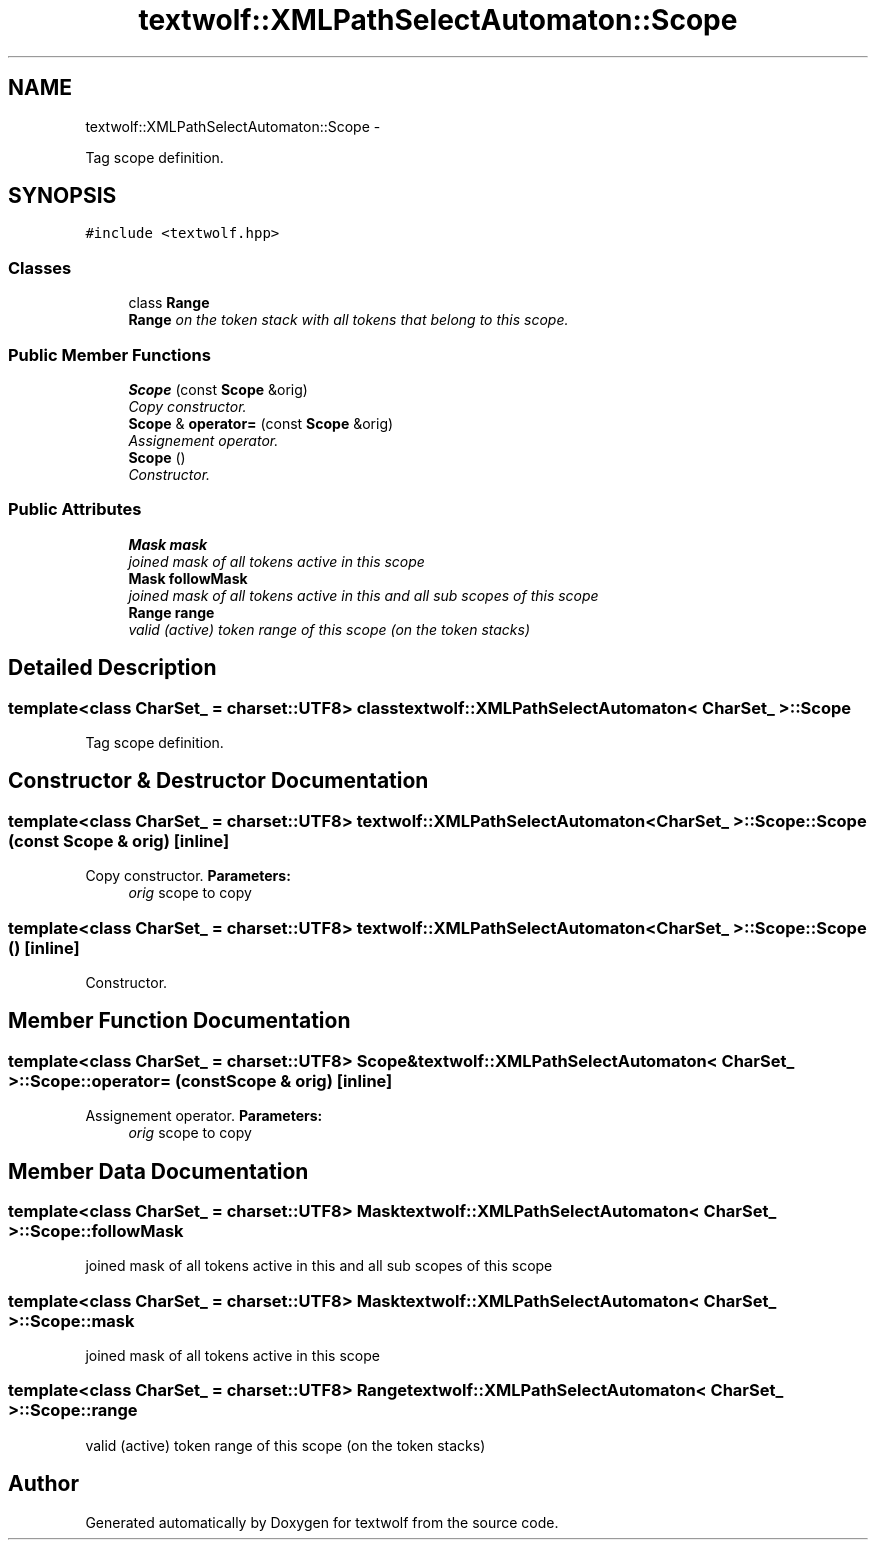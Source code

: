 .TH "textwolf::XMLPathSelectAutomaton::Scope" 3 "14 Aug 2011" "textwolf" \" -*- nroff -*-
.ad l
.nh
.SH NAME
textwolf::XMLPathSelectAutomaton::Scope \- 
.PP
Tag scope definition.  

.SH SYNOPSIS
.br
.PP
.PP
\fC#include <textwolf.hpp>\fP
.SS "Classes"

.in +1c
.ti -1c
.RI "class \fBRange\fP"
.br
.RI "\fI\fBRange\fP on the token stack with all tokens that belong to this scope. \fP"
.in -1c
.SS "Public Member Functions"

.in +1c
.ti -1c
.RI "\fBScope\fP (const \fBScope\fP &orig)"
.br
.RI "\fICopy constructor. \fP"
.ti -1c
.RI "\fBScope\fP & \fBoperator=\fP (const \fBScope\fP &orig)"
.br
.RI "\fIAssignement operator. \fP"
.ti -1c
.RI "\fBScope\fP ()"
.br
.RI "\fIConstructor. \fP"
.in -1c
.SS "Public Attributes"

.in +1c
.ti -1c
.RI "\fBMask\fP \fBmask\fP"
.br
.RI "\fIjoined mask of all tokens active in this scope \fP"
.ti -1c
.RI "\fBMask\fP \fBfollowMask\fP"
.br
.RI "\fIjoined mask of all tokens active in this and all sub scopes of this scope \fP"
.ti -1c
.RI "\fBRange\fP \fBrange\fP"
.br
.RI "\fIvalid (active) token range of this scope (on the token stacks) \fP"
.in -1c
.SH "Detailed Description"
.PP 

.SS "template<class CharSet_ = charset::UTF8> class textwolf::XMLPathSelectAutomaton< CharSet_ >::Scope"
Tag scope definition. 
.SH "Constructor & Destructor Documentation"
.PP 
.SS "template<class CharSet_  = charset::UTF8> \fBtextwolf::XMLPathSelectAutomaton\fP< CharSet_ >::Scope::Scope (const \fBScope\fP & orig)\fC [inline]\fP"
.PP
Copy constructor. \fBParameters:\fP
.RS 4
\fIorig\fP scope to copy 
.RE
.PP

.SS "template<class CharSet_  = charset::UTF8> \fBtextwolf::XMLPathSelectAutomaton\fP< CharSet_ >::Scope::Scope ()\fC [inline]\fP"
.PP
Constructor. 
.SH "Member Function Documentation"
.PP 
.SS "template<class CharSet_  = charset::UTF8> \fBScope\fP& \fBtextwolf::XMLPathSelectAutomaton\fP< CharSet_ >::Scope::operator= (const \fBScope\fP & orig)\fC [inline]\fP"
.PP
Assignement operator. \fBParameters:\fP
.RS 4
\fIorig\fP scope to copy 
.RE
.PP

.SH "Member Data Documentation"
.PP 
.SS "template<class CharSet_  = charset::UTF8> \fBMask\fP \fBtextwolf::XMLPathSelectAutomaton\fP< CharSet_ >::\fBScope::followMask\fP"
.PP
joined mask of all tokens active in this and all sub scopes of this scope 
.SS "template<class CharSet_  = charset::UTF8> \fBMask\fP \fBtextwolf::XMLPathSelectAutomaton\fP< CharSet_ >::\fBScope::mask\fP"
.PP
joined mask of all tokens active in this scope 
.SS "template<class CharSet_  = charset::UTF8> \fBRange\fP \fBtextwolf::XMLPathSelectAutomaton\fP< CharSet_ >::\fBScope::range\fP"
.PP
valid (active) token range of this scope (on the token stacks) 

.SH "Author"
.PP 
Generated automatically by Doxygen for textwolf from the source code.
